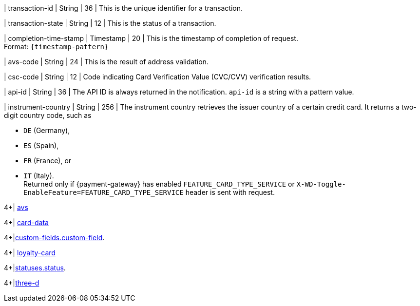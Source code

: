 // This include file requires the shortcut {listname} in the link, as this include file is used in different environments.
// The shortcut guarantees that the target of the link remains in the current environment.

| transaction-id 
| String 
| 36 
| This is the unique identifier for a transaction.

| transaction-state 
| String 
| 12 
| This is the status of a transaction.

| completion-time-stamp 
| Timestamp 
| 20
| This is the timestamp of completion of request. +
Format: ``{timestamp-pattern}``

| avs-code 
| String 
| 24 
| This is the result of address validation.

| csc-code  
| String 
| 12 
| Code indicating Card Verification Value (CVC/CVV) verification results.

| api-id 
| String 
| 36 
| The API ID is always returned in the notification. ``api-id`` is a string with a pattern value.

//
// | signature  
// |  
// |  
// | The Signature info, consisting of ``SignedInfo``, ``SignatureValue`` and ``KeyInfo``.

| instrument-country 
| String 
| 256 
| The instrument country retrieves the issuer country of a certain credit card. It returns a two-digit country code, such as +

* ``DE`` (Germany), +
* ``ES`` (Spain), +
* ``FR`` (France), or +
* ``IT`` (Italy). +
Returned only if {payment-gateway} has enabled ``FEATURE_CARD_TYPE_SERVICE`` or ``X-WD-Toggle-EnableFeature=FEATURE_CARD_TYPE_SERVICE`` header is sent with request.

//-
4+| <<{listname}_response_avs, avs>>

4+| <<{listname}_response_carddata, card-data>>

4+|<<{listname}_response_customfield, custom-fields.custom-field>>.

4+| <<{listname}_response_loyaltycard, loyalty-card>>

4+|<<{listname}_response_status, statuses.status>>.

4+|<<{listname}_response_threed, three-d>>

//-
